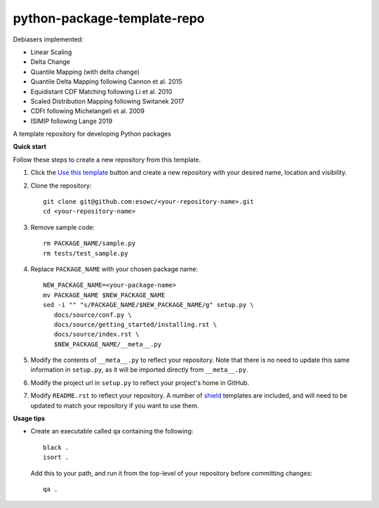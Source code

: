 
****************************
python-package-template-repo
****************************

|pypi_release| |pypi_status| |pypi_downloads| |docs|

Debiasers implemented:

- Linear Scaling
- Delta Change
- Quantile Mapping (with delta change)
- Quantile Delta Mapping following Cannon et al. 2015
- Equidistant CDF Matching following Li et al. 2010
- Scaled Distribution Mapping following Switanek 2017
- CDFt following Michelangeli et al. 2009
- ISIMIP following Lange 2019

A template repository for developing Python packages

**Quick start**

Follow these steps to create a new repository from this template.

#. Click the `Use this template <https://github.com/esowc/python-package-template/generate>`_
   button and create a new repository with your desired name, location and visibility.

#. Clone the repository::

     git clone git@github.com:esowc/<your-repository-name>.git
     cd <your-repository-name>

#. Remove sample code::

     rm PACKAGE_NAME/sample.py
     rm tests/test_sample.py

#. Replace ``PACKAGE_NAME`` with your chosen package name::

     NEW_PACKAGE_NAME=<your-package-name>
     mv PACKAGE_NAME $NEW_PACKAGE_NAME
     sed -i "" "s/PACKAGE_NAME/$NEW_PACKAGE_NAME/g" setup.py \
        docs/source/conf.py \
        docs/source/getting_started/installing.rst \
        docs/source/index.rst \
        $NEW_PACKAGE_NAME/__meta__.py

#. Modify the contents of ``__meta__.py`` to reflect your repository. Note that there
   is no need to update this same information in ``setup.py``, as it will be imported
   directly from ``__meta__.py``.

#. Modify the project url in ``setup.py`` to reflect your project's home in GitHub.

#. Modify ``README.rst`` to reflect your repository. A number of `shield <https://shields.io/>`_
   templates are included, and will need to be updated to match your repository if you want
   to use them.

**Usage tips**

* Create an executable called ``qa`` containing the following::

    black .
    isort .

  Add this to your path, and run it from the top-level of your repository before
  committing changes::

    qa .

.. |pypi_release| image:: https://img.shields.io/pypi/v/thermofeel?color=green
    :target: https://pypi.org/project/thermofeel

.. |pypi_status| image:: https://img.shields.io/pypi/status/thermofeel
    :target: https://pypi.org/project/thermofeel

.. |pypi_downloads| image:: https://img.shields.io/pypi/dm/thermofeel
  :target: https://pypi.org/project/thermofeel
  
.. |docs| image:: https://readthedocs.org/projects/thermofeel/badge/?version=latest
  :target: https://thermofeel.readthedocs.io/en/latest/?badge=latest
